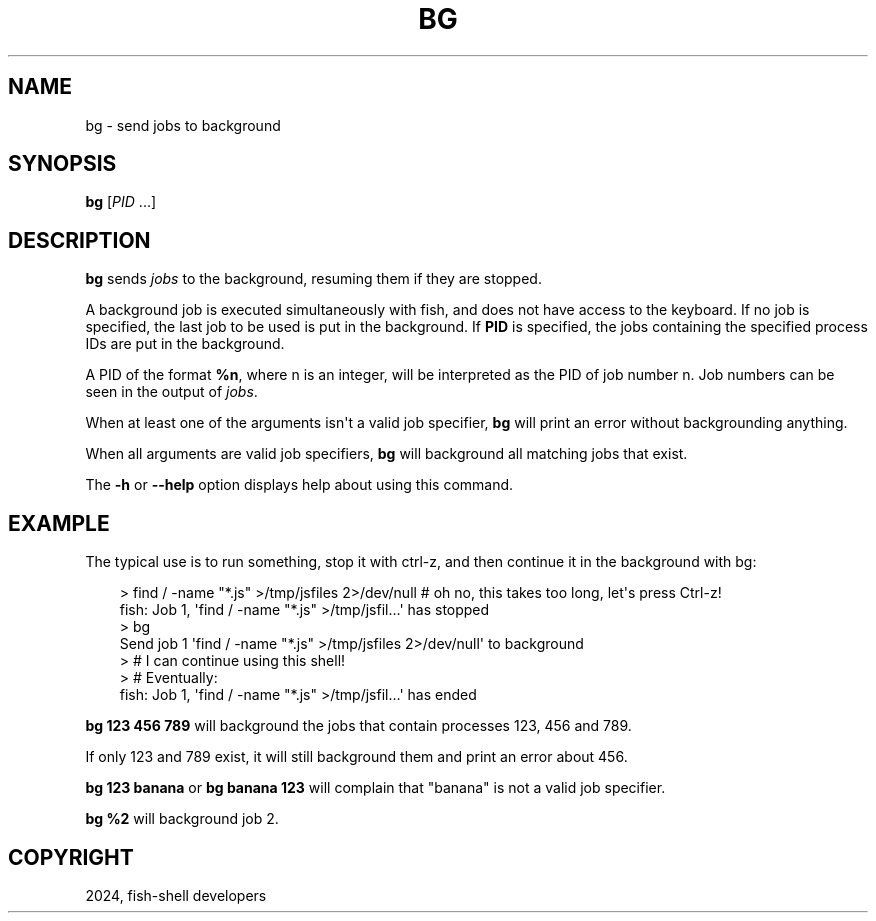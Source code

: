 .\" Man page generated from reStructuredText.
.
.
.nr rst2man-indent-level 0
.
.de1 rstReportMargin
\\$1 \\n[an-margin]
level \\n[rst2man-indent-level]
level margin: \\n[rst2man-indent\\n[rst2man-indent-level]]
-
\\n[rst2man-indent0]
\\n[rst2man-indent1]
\\n[rst2man-indent2]
..
.de1 INDENT
.\" .rstReportMargin pre:
. RS \\$1
. nr rst2man-indent\\n[rst2man-indent-level] \\n[an-margin]
. nr rst2man-indent-level +1
.\" .rstReportMargin post:
..
.de UNINDENT
. RE
.\" indent \\n[an-margin]
.\" old: \\n[rst2man-indent\\n[rst2man-indent-level]]
.nr rst2man-indent-level -1
.\" new: \\n[rst2man-indent\\n[rst2man-indent-level]]
.in \\n[rst2man-indent\\n[rst2man-indent-level]]u
..
.TH "BG" "1" "Feb 28, 2025" "4.0" "fish-shell"
.SH NAME
bg \- send jobs to background
.SH SYNOPSIS
.nf
\fBbg\fP [\fIPID\fP \&...]
.fi
.sp
.SH DESCRIPTION
.sp
\fBbg\fP sends \fI\%jobs\fP to the background, resuming them if they are stopped.
.sp
A background job is executed simultaneously with fish, and does not have access to the keyboard. If no job is specified, the last job to be used is put in the background. If \fBPID\fP is specified, the jobs containing the specified process IDs are put in the background.
.sp
A PID of the format \fB%n\fP, where n is an integer, will be interpreted as the PID of job number n. Job numbers can be seen in the output of \fI\%jobs\fP\&.
.sp
When at least one of the arguments isn\(aqt a valid job specifier, \fBbg\fP will print an error without backgrounding anything.
.sp
When all arguments are valid job specifiers, \fBbg\fP will background all matching jobs that exist.
.sp
The \fB\-h\fP or \fB\-\-help\fP option displays help about using this command.
.SH EXAMPLE
.sp
The typical use is to run something, stop it with ctrl\-z, and then continue it in the background with bg:
.INDENT 0.0
.INDENT 3.5
.sp
.EX
> find / \-name \(dq*.js\(dq >/tmp/jsfiles 2>/dev/null # oh no, this takes too long, let\(aqs press Ctrl\-z!
fish: Job 1, \(aqfind / \-name \(dq*.js\(dq >/tmp/jsfil…\(aq has stopped
> bg
Send job 1 \(aqfind / \-name \(dq*.js\(dq >/tmp/jsfiles 2>/dev/null\(aq to background
> # I can continue using this shell!
> # Eventually:
fish: Job 1, \(aqfind / \-name \(dq*.js\(dq >/tmp/jsfil…\(aq has ended
.EE
.UNINDENT
.UNINDENT
.sp
\fBbg 123 456 789\fP will background the jobs that contain processes 123, 456 and 789.
.sp
If only 123 and 789 exist, it will still background them and print an error about 456.
.sp
\fBbg 123 banana\fP or \fBbg banana 123\fP will complain that \(dqbanana\(dq is not a valid job specifier.
.sp
\fBbg %2\fP will background job 2.
.SH COPYRIGHT
2024, fish-shell developers
.\" Generated by docutils manpage writer.
.
